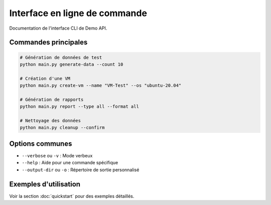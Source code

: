 Interface en ligne de commande
=============================

Documentation de l'interface CLI de Demo API.

Commandes principales
--------------------

.. code-block:: bash

   # Génération de données de test
   python main.py generate-data --count 10
   
   # Création d'une VM
   python main.py create-vm --name "VM-Test" --os "ubuntu-20.04"
   
   # Génération de rapports
   python main.py report --type all --format all
   
   # Nettoyage des données
   python main.py cleanup --confirm

Options communes
----------------

- ``--verbose`` ou ``-v`` : Mode verbeux
- ``--help`` : Aide pour une commande spécifique
- ``--output-dir`` ou ``-o`` : Répertoire de sortie personnalisé

Exemples d'utilisation
-----------------------

Voir la section :doc:`quickstart` pour des exemples détaillés.
